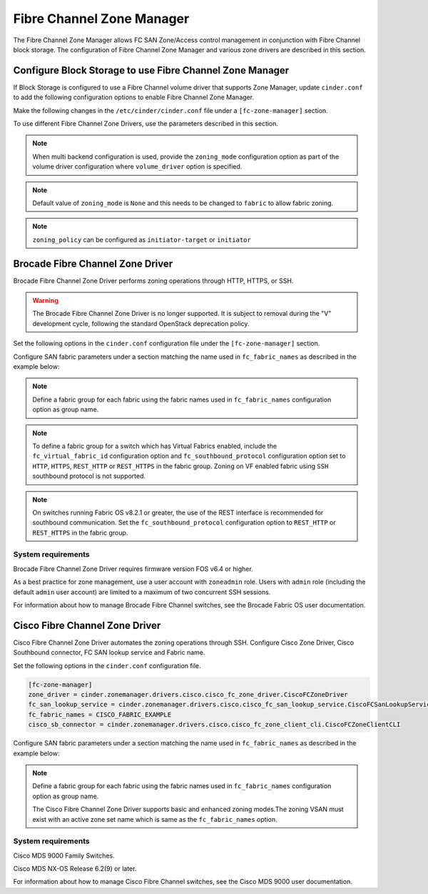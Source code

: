 
.. _fc_zone_manager:

==========================
Fibre Channel Zone Manager
==========================

The Fibre Channel Zone Manager allows FC SAN Zone/Access control
management in conjunction with Fibre Channel block storage. The
configuration of Fibre Channel Zone Manager and various zone drivers are
described in this section.

Configure Block Storage to use Fibre Channel Zone Manager
~~~~~~~~~~~~~~~~~~~~~~~~~~~~~~~~~~~~~~~~~~~~~~~~~~~~~~~~~

If Block Storage is configured to use a Fibre Channel volume driver that
supports Zone Manager, update ``cinder.conf`` to add the following
configuration options to enable Fibre Channel Zone Manager.

Make the following changes in the ``/etc/cinder/cinder.conf`` file under a
``[fc-zone-manager]`` section.

.. config-table::
   :config-target: zoning

   cinder.zonemanager.fc_zone_manager

To use different Fibre Channel Zone Drivers, use the parameters
described in this section.

.. note::

    When multi backend configuration is used, provide the
    ``zoning_mode`` configuration option as part of the volume driver
    configuration where ``volume_driver`` option is specified.

.. note::

    Default value of ``zoning_mode`` is ``None`` and this needs to be
    changed to ``fabric`` to allow fabric zoning.

.. note::

    ``zoning_policy`` can be configured as ``initiator-target`` or
    ``initiator``

Brocade Fibre Channel Zone Driver
~~~~~~~~~~~~~~~~~~~~~~~~~~~~~~~~~

Brocade Fibre Channel Zone Driver performs zoning operations
through HTTP, HTTPS, or SSH.

.. warning::

   The Brocade Fibre Channel Zone Driver is no longer supported. It is subject
   to removal during the "V" development cycle, following the standard
   OpenStack deprecation policy.

Set the following options in the ``cinder.conf`` configuration file under the
``[fc-zone-manager]`` section.

.. config-table::
   :config-target: Brocade zoning manager

   cinder.zonemanager.drivers.brocade.brcd_fc_zone_driver

Configure SAN fabric parameters under a section matching the name used in
``fc_fabric_names`` as described in the example below:

.. config-table::
   :config-target: Brocade zoning fabrics

   cinder.zonemanager.drivers.brocade.brcd_fabric_opts

.. note::

    Define a fabric group for each fabric using the fabric names used in
    ``fc_fabric_names`` configuration option as group name.

.. note::

    To define a fabric group for a switch which has Virtual Fabrics
    enabled, include the ``fc_virtual_fabric_id`` configuration option
    and ``fc_southbound_protocol`` configuration option set to ``HTTP``,
    ``HTTPS``, ``REST_HTTP`` or ``REST_HTTPS`` in the fabric group.
    Zoning on VF enabled fabric using ``SSH`` southbound protocol is
    not supported.

.. note::

    On switches running Fabric OS v8.2.1 or greater, the use of the
    REST interface is recommended for southbound communication.  Set
    the ``fc_southbound_protocol`` configuration option to ``REST_HTTP``
    or ``REST_HTTPS`` in the fabric group.

System requirements
-------------------

Brocade Fibre Channel Zone Driver requires firmware version FOS v6.4 or
higher.

As a best practice for zone management, use a user account with
``zoneadmin`` role. Users with ``admin`` role (including the default
``admin`` user account) are limited to a maximum of two concurrent SSH
sessions.

For information about how to manage Brocade Fibre Channel switches, see
the Brocade Fabric OS user documentation.

Cisco Fibre Channel Zone Driver
~~~~~~~~~~~~~~~~~~~~~~~~~~~~~~~

Cisco Fibre Channel Zone Driver automates the zoning operations through
SSH. Configure Cisco Zone Driver, Cisco Southbound connector, FC SAN
lookup service and Fabric name.

Set the following options in the ``cinder.conf`` configuration file.

.. code-block:: ini

    [fc-zone-manager]
    zone_driver = cinder.zonemanager.drivers.cisco.cisco_fc_zone_driver.CiscoFCZoneDriver
    fc_san_lookup_service = cinder.zonemanager.drivers.cisco.cisco_fc_san_lookup_service.CiscoFCSanLookupService
    fc_fabric_names = CISCO_FABRIC_EXAMPLE
    cisco_sb_connector = cinder.zonemanager.drivers.cisco.cisco_fc_zone_client_cli.CiscoFCZoneClientCLI

.. config-table::
   :config-target: Cisco zoning manager

   cinder.zonemanager.drivers.cisco.cisco_fc_zone_driver

Configure SAN fabric parameters under a section matching the name used in
``fc_fabric_names`` as described in the example below:

.. config-table::
   :config-target: Cisco zoning fabrics

   cinder.zonemanager.drivers.cisco.cisco_fabric_opts

.. note::

    Define a fabric group for each fabric using the fabric names used in
    ``fc_fabric_names`` configuration option as group name.

    The Cisco Fibre Channel Zone Driver supports basic and enhanced
    zoning modes.The zoning VSAN must exist with an active zone set name
    which is same as the ``fc_fabric_names`` option.

System requirements
-------------------

Cisco MDS 9000 Family Switches.

Cisco MDS NX-OS Release 6.2(9) or later.

For information about how to manage Cisco Fibre Channel switches, see
the Cisco MDS 9000 user documentation.
